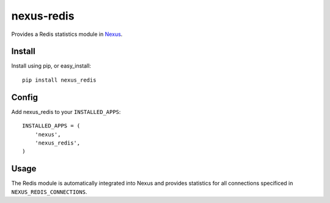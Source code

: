 nexus-redis
-----------

Provides a Redis statistics module in `Nexus <https://github.com/dcramer/nexus>`_.

Install
=======

Install using pip, or easy_install::

	pip install nexus_redis

Config
======

Add nexus_redis to your ``INSTALLED_APPS``::

	INSTALLED_APPS = (
	    'nexus',
	    'nexus_redis',
	)

Usage
=====

The Redis module is automatically integrated into Nexus and provides statistics for all connections specificed in ``NEXUS_REDIS_CONNECTIONS``.